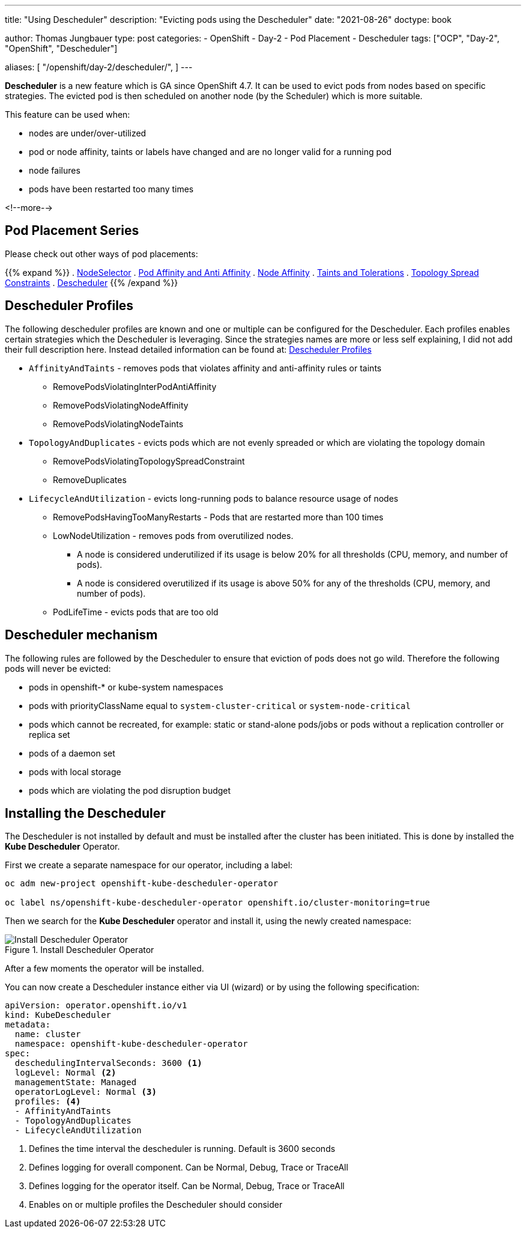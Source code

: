 --- 
title: "Using Descheduler"
description: "Evicting pods using the Descheduler"
date: "2021-08-26"
doctype: book

author: Thomas Jungbauer
type: post
categories:
   - OpenShift
   - Day-2
   - Pod Placement
   - Descheduler
tags: ["OCP", "Day-2", "OpenShift", "Descheduler"] 

aliases: [ 
	 "/openshift/day-2/descheduler/",
] 
---

:imagesdir: /Day-2/images/
:icons: font
:toc:

*Descheduler* is a new feature which is GA since OpenShift 4.7. It can be used to evict pods from nodes based on specific strategies. The evicted pod is then scheduled on another node (by the Scheduler) which is more suitable. 

This feature can be used when: 

* nodes are under/over-utilized 
* pod or node affinity, taints or labels have changed and are no longer valid for a running pod 
* node failures 
* pods have been restarted too many times

<!--more--> 

== Pod Placement Series 

Please check out other ways of pod placements:

{{% expand %}}
. link:/openshift/day-2/pod-placement-nodeselector/[NodeSelector]
. link:/openshift/day-2/pod-placement-pod-affinity/[Pod Affinity and Anti Affinity]
. link:/openshift/day-2/pod-placement-node-affinity/[Node Affinity]
. link:/openshift/day-2/pod-placement-taints-and-tolerations[Taints and Tolerations]
. link:/openshift/day-2/pod-placement-topology-spread-constraints/[Topology Spread Constraints]
. link:/openshift/day-2/descheduler/[Descheduler]
{{% /expand %}}

== Descheduler Profiles 

The following descheduler profiles are known and one or multiple can be configured for the Descheduler. Each profiles enables certain strategies which the Descheduler is leveraging. 
Since the strategies names are more or less self explaining, I did not add their full description here. Instead detailed information can be found at: https://docs.openshift.com/container-platform/4.8/nodes/scheduling/nodes-descheduler.html#nodes-descheduler-profiles_nodes-descheduler[Descheduler Profiles^]

* `AffinityAndTaints` - removes pods that violates affinity and anti-affinity rules or taints
** RemovePodsViolatingInterPodAntiAffinity
** RemovePodsViolatingNodeAffinity
** RemovePodsViolatingNodeTaints
* `TopologyAndDuplicates` - evicts pods which are not evenly spreaded or which are violating the topology domain 
** RemovePodsViolatingTopologySpreadConstraint
** RemoveDuplicates
* `LifecycleAndUtilization` - evicts long-running pods to balance resource usage of nodes
** RemovePodsHavingTooManyRestarts - Pods that are restarted more than 100 times
** LowNodeUtilization - removes pods from overutilized nodes. 
*** A node is considered underutilized if its usage is below 20% for all thresholds (CPU, memory, and number of pods).
*** A node is considered overutilized if its usage is above 50% for any of the thresholds (CPU, memory, and number of pods).
** PodLifeTime - evicts pods that are too old

== Descheduler mechanism 

The following rules are followed by the Descheduler to ensure that eviction of pods does not go wild. Therefore the following pods will never be evicted:  

* pods in openshift-* or kube-system namespaces
* pods with priorityClassName equal to `system-cluster-critical` or `system-node-critical`
* pods which cannot be recreated, for example: static or stand-alone pods/jobs or pods without a replication controller or replica set 
* pods of a daemon set
* pods with local storage
* pods which are violating the pod disruption budget


== Installing the Descheduler 

The Descheduler is not installed by default and must be installed after the cluster has been initiated. This is done by installed the *Kube Descheduler* Operator. 

First we create a separate namespace for our operator, including a label: 

[source,bash]
----
oc adm new-project openshift-kube-descheduler-operator

oc label ns/openshift-kube-descheduler-operator openshift.io/cluster-monitoring=true
----

Then we search for the *Kube Descheduler* operator and install it, using the newly created namespace: 

.Install Descheduler Operator
image::descheduler-install.png?height=400px[Install Descheduler Operator]


After a few moments the operator will be installed. 

You can now create a Descheduler instance either via UI (wizard) or by using the following specification: 

[source,yaml]
----
apiVersion: operator.openshift.io/v1
kind: KubeDescheduler
metadata:
  name: cluster
  namespace: openshift-kube-descheduler-operator
spec:
  deschedulingIntervalSeconds: 3600 <1>
  logLevel: Normal <2> 
  managementState: Managed
  operatorLogLevel: Normal <3>
  profiles: <4>
  - AffinityAndTaints       
  - TopologyAndDuplicates   
  - LifecycleAndUtilization 
----
<1> Defines the time interval the descheduler is running. Default is 3600 seconds 
<2> Defines logging for overall component. Can be Normal, Debug, Trace or TraceAll 
<3> Defines logging for the operator itself. Can be Normal, Debug, Trace or TraceAll 
<4> Enables on or multiple profiles the Descheduler should consider